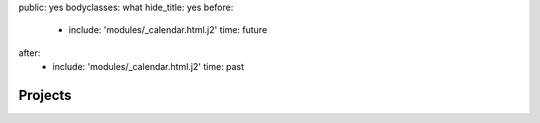 public: yes
bodyclasses: what
hide_title: yes
before:
  - include: 'modules/_calendar.html.j2'
    time: future
after:
  - include: 'modules/_calendar.html.j2'
    time: past


Projects
========
